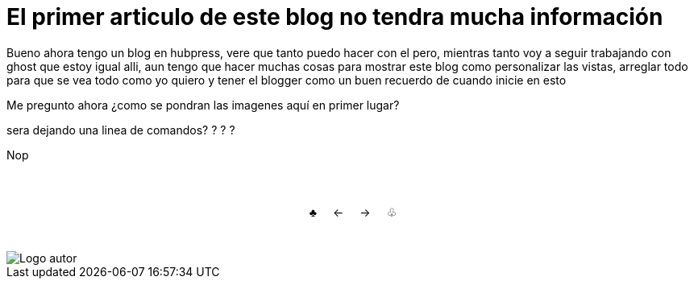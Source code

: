 = El primer articulo de este blog no tendra mucha información

Bueno ahora tengo un blog en hubpress, vere que tanto puedo hacer con el pero, mientras tanto voy a seguir trabajando con ghost que estoy igual alli, aun tengo que hacer muchas cosas para mostrar este blog como personalizar las vistas, arreglar todo para que se vea todo como yo quiero y tener el blogger como un buen recuerdo de cuando inicie en esto 

Me pregunto ahora ¿como se pondran las imagenes aquí en primer lugar? 

sera dejando una linea de comandos? ? ? ?


Nop


++++

<html>
<head>
<style>
ul.pagination {
    display: inline-block;
    padding: 0;
    margin: 0;
}

ul.pagination li {display: inline;}

ul.pagination li a {
    color: black;
    float: left;
    padding: 40px 10px;
    text-decoration: none;
}
</style>
</head>
<body>
<center>
<ul class="pagination" >
  <li><a href="#">♣</a></li>
  <li><a href="#"> ← </a></li>
  <li><a class="active" href="#">→ </a></li>
  <li><a href="#"> ♧ </a></li>
</ul>
</center>

</body>
</html>

++++

image::https://2.bp.blogspot.com/-0-jmFiJGO1s/V3XsRCbbunI/AAAAAAAADkw/RT9bdANlWREhfBmE-6mWZpLJK7n8Yca7QCLcB/s1600/autorlogo1.png["Logo autor",align="center"]